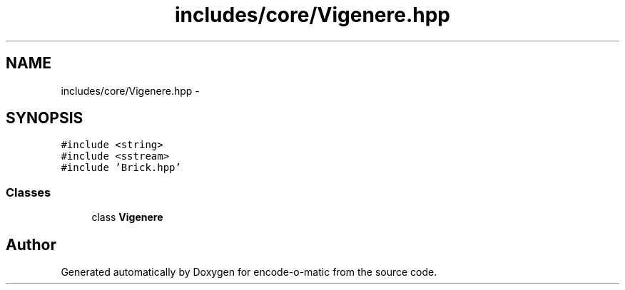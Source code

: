 .TH "includes/core/Vigenere.hpp" 3 "Sun Sep 27 2015" "encode-o-matic" \" -*- nroff -*-
.ad l
.nh
.SH NAME
includes/core/Vigenere.hpp \- 
.SH SYNOPSIS
.br
.PP
\fC#include <string>\fP
.br
\fC#include <sstream>\fP
.br
\fC#include 'Brick\&.hpp'\fP
.br

.SS "Classes"

.in +1c
.ti -1c
.RI "class \fBVigenere\fP"
.br
.in -1c
.SH "Author"
.PP 
Generated automatically by Doxygen for encode-o-matic from the source code\&.
